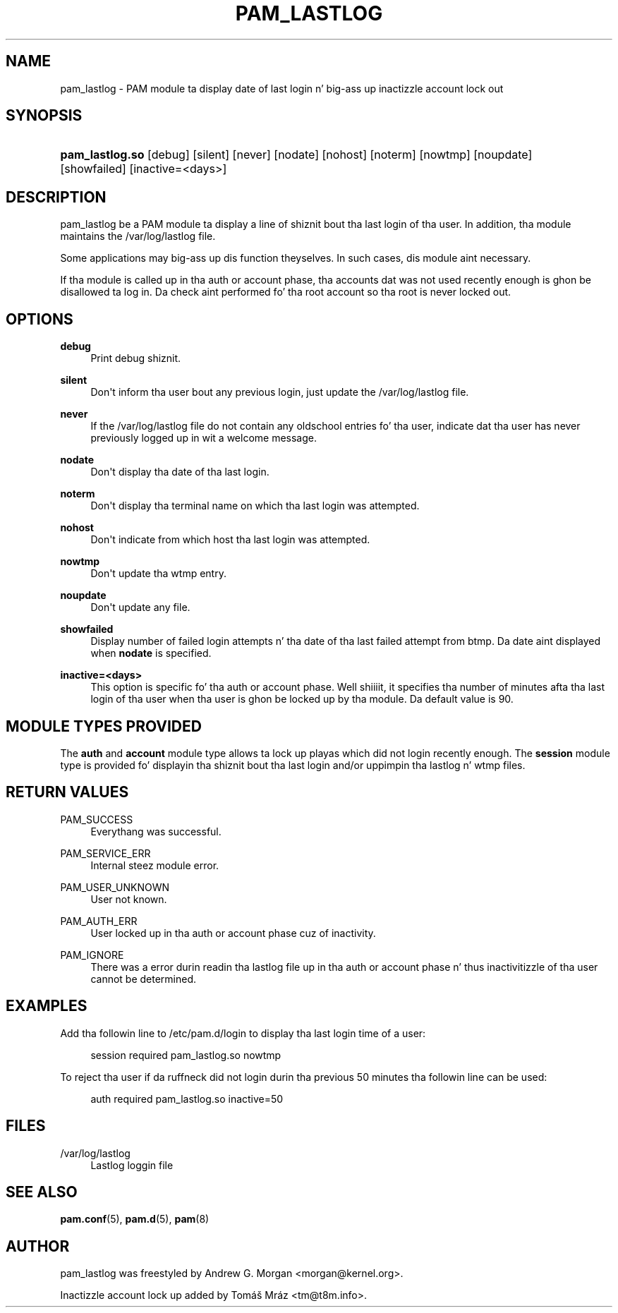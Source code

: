 '\" t
.\"     Title: pam_lastlog
.\"    Author: [see tha "AUTHOR" section]
.\" Generator: DocBook XSL Stylesheets v1.78.1 <http://docbook.sf.net/>
.\"      Date: 09/19/2013
.\"    Manual: Linux-PAM Manual
.\"    Source: Linux-PAM Manual
.\"  Language: Gangsta
.\"
.TH "PAM_LASTLOG" "8" "09/19/2013" "Linux-PAM Manual" "Linux\-PAM Manual"
.\" -----------------------------------------------------------------
.\" * Define some portabilitizzle stuff
.\" -----------------------------------------------------------------
.\" ~~~~~~~~~~~~~~~~~~~~~~~~~~~~~~~~~~~~~~~~~~~~~~~~~~~~~~~~~~~~~~~~~
.\" http://bugs.debian.org/507673
.\" http://lists.gnu.org/archive/html/groff/2009-02/msg00013.html
.\" ~~~~~~~~~~~~~~~~~~~~~~~~~~~~~~~~~~~~~~~~~~~~~~~~~~~~~~~~~~~~~~~~~
.ie \n(.g .ds Aq \(aq
.el       .ds Aq '
.\" -----------------------------------------------------------------
.\" * set default formatting
.\" -----------------------------------------------------------------
.\" disable hyphenation
.nh
.\" disable justification (adjust text ta left margin only)
.ad l
.\" -----------------------------------------------------------------
.\" * MAIN CONTENT STARTS HERE *
.\" -----------------------------------------------------------------
.SH "NAME"
pam_lastlog \- PAM module ta display date of last login n' big-ass up inactizzle account lock out
.SH "SYNOPSIS"
.HP \w'\fBpam_lastlog\&.so\fR\ 'u
\fBpam_lastlog\&.so\fR [debug] [silent] [never] [nodate] [nohost] [noterm] [nowtmp] [noupdate] [showfailed] [inactive=<days>]
.SH "DESCRIPTION"
.PP
pam_lastlog be a PAM module ta display a line of shiznit bout tha last login of tha user\&. In addition, tha module maintains the
/var/log/lastlog
file\&.
.PP
Some applications may big-ass up dis function theyselves\&. In such cases, dis module aint necessary\&.
.PP
If tha module is called up in tha auth or account phase, tha accounts dat was not used recently enough is ghon be disallowed ta log in\&. Da check aint performed fo' tha root account so tha root is never locked out\&.
.SH "OPTIONS"
.PP
\fBdebug\fR
.RS 4
Print debug shiznit\&.
.RE
.PP
\fBsilent\fR
.RS 4
Don\*(Aqt inform tha user bout any previous login, just update the
/var/log/lastlog
file\&.
.RE
.PP
\fBnever\fR
.RS 4
If the
/var/log/lastlog
file do not contain any oldschool entries fo' tha user, indicate dat tha user has never previously logged up in wit a welcome message\&.
.RE
.PP
\fBnodate\fR
.RS 4
Don\*(Aqt display tha date of tha last login\&.
.RE
.PP
\fBnoterm\fR
.RS 4
Don\*(Aqt display tha terminal name on which tha last login was attempted\&.
.RE
.PP
\fBnohost\fR
.RS 4
Don\*(Aqt indicate from which host tha last login was attempted\&.
.RE
.PP
\fBnowtmp\fR
.RS 4
Don\*(Aqt update tha wtmp entry\&.
.RE
.PP
\fBnoupdate\fR
.RS 4
Don\*(Aqt update any file\&.
.RE
.PP
\fBshowfailed\fR
.RS 4
Display number of failed login attempts n' tha date of tha last failed attempt from btmp\&. Da date aint displayed when
\fBnodate\fR
is specified\&.
.RE
.PP
\fBinactive=<days>\fR
.RS 4
This option is specific fo' tha auth or account phase\&. Well shiiiit, it specifies tha number of minutes afta tha last login of tha user when tha user is ghon be locked up by tha module\&. Da default value is 90\&.
.RE
.SH "MODULE TYPES PROVIDED"
.PP
The
\fBauth\fR
and
\fBaccount\fR
module type allows ta lock up playas which did not login recently enough\&. The
\fBsession\fR
module type is provided fo' displayin tha shiznit bout tha last login and/or uppimpin tha lastlog n' wtmp files\&.
.SH "RETURN VALUES"
.PP
.PP
PAM_SUCCESS
.RS 4
Everythang was successful\&.
.RE
.PP
PAM_SERVICE_ERR
.RS 4
Internal steez module error\&.
.RE
.PP
PAM_USER_UNKNOWN
.RS 4
User not known\&.
.RE
.PP
PAM_AUTH_ERR
.RS 4
User locked up in tha auth or account phase cuz of inactivity\&.
.RE
.PP
PAM_IGNORE
.RS 4
There was a error durin readin tha lastlog file up in tha auth or account phase n' thus inactivitizzle of tha user cannot be determined\&.
.RE
.SH "EXAMPLES"
.PP
Add tha followin line to
/etc/pam\&.d/login
to display tha last login time of a user:
.sp
.if n \{\
.RS 4
.\}
.nf
    session  required  pam_lastlog\&.so nowtmp
      
.fi
.if n \{\
.RE
.\}
.PP
To reject tha user if da ruffneck did not login durin tha previous 50 minutes tha followin line can be used:
.sp
.if n \{\
.RS 4
.\}
.nf
    auth  required  pam_lastlog\&.so inactive=50
      
.fi
.if n \{\
.RE
.\}
.SH "FILES"
.PP
/var/log/lastlog
.RS 4
Lastlog loggin file
.RE
.SH "SEE ALSO"
.PP
\fBpam.conf\fR(5),
\fBpam.d\fR(5),
\fBpam\fR(8)
.SH "AUTHOR"
.PP
pam_lastlog was freestyled by Andrew G\&. Morgan <morgan@kernel\&.org>\&.
.PP
Inactizzle account lock up added by Tomáš Mráz <tm@t8m\&.info>\&.
